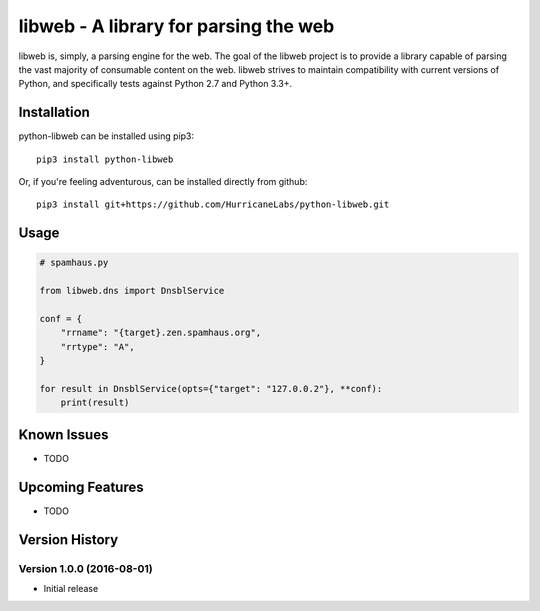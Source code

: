 libweb - A library for parsing the web
======================================

libweb is, simply, a parsing engine for the web. The goal of the libweb project
is to provide a library capable of parsing the vast majority of consumable
content on the web. libweb strives to maintain compatibility with current
versions of Python, and specifically tests against Python 2.7 and Python 3.3+.

Installation
------------

python-libweb can be installed using pip3:

::

    pip3 install python-libweb

Or, if you're feeling adventurous, can be installed directly from
github:

::

    pip3 install git+https://github.com/HurricaneLabs/python-libweb.git

Usage
-----

.. code:: python

    # spamhaus.py

    from libweb.dns import DnsblService

    conf = {
        "rrname": "{target}.zen.spamhaus.org",
        "rrtype": "A",
    }

    for result in DnsblService(opts={"target": "127.0.0.2"}, **conf):
        print(result)

Known Issues
------------
-  TODO

Upcoming Features
-----------------
-  TODO

Version History
---------------

Version 1.0.0 (2016-08-01)
~~~~~~~~~~~~~~~~~~~~~~~~~~

-  Initial release
